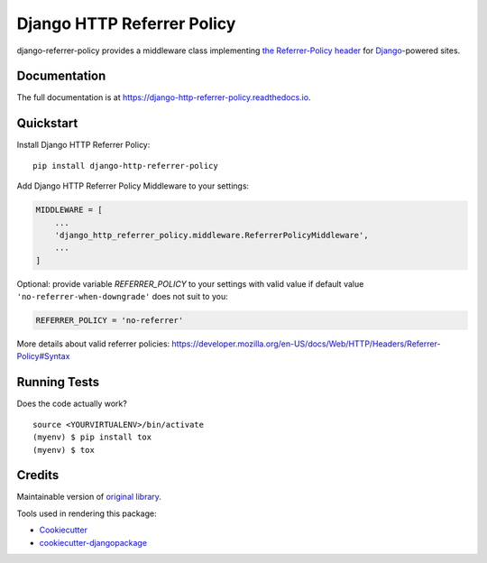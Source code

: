 =============================
Django HTTP Referrer Policy
=============================

.. image:: https://badge.fury.io/py/django-http-referrer-policy.svg
    :target: https://badge.fury.io/py/django-http-referrer-policy

.. image:: https://travis-ci.org/DmytroLitvinov/django-http-referrer-policy.svg?branch=master
    :target: https://travis-ci.org/DmytroLitvinov/django-http-referrer-policy

.. image:: https://readthedocs.org/projects/django-http-referrer-policy/badge/?version=latest
    :target: https://django-http-referrer-policy.readthedocs.io/en/latest/?badge=latest
    :alt: Documentation Status

.. image:: https://codecov.io/gh/DmytroLitvinov/django-http-referrer-policy/branch/master/graph/badge.svg
    :target: https://codecov.io/gh/DmytroLitvinov/django-http-referrer-policy

django-referrer-policy provides a middleware class implementing `the Referrer-Policy header <https://www.w3.org/TR/referrer-policy/>`_ for
`Django <https://www.djangoproject.com/>`_-powered sites.

Documentation
-------------

The full documentation is at https://django-http-referrer-policy.readthedocs.io.

Quickstart
----------

Install Django HTTP Referrer Policy::

    pip install django-http-referrer-policy


Add Django HTTP Referrer Policy Middleware to your settings:

.. code-block:: python

    MIDDLEWARE = [
        ...
        'django_http_referrer_policy.middleware.ReferrerPolicyMiddleware',
        ...
    ]

Optional: provide variable `REFERRER_POLICY` to your settings with valid value if default value ``'no-referrer-when-downgrade'`` does not suit to you:

.. code-block:: python

    REFERRER_POLICY = 'no-referrer'

More details about valid referrer policies:
https://developer.mozilla.org/en-US/docs/Web/HTTP/Headers/Referrer-Policy#Syntax


Running Tests
-------------

Does the code actually work?

::

    source <YOURVIRTUALENV>/bin/activate
    (myenv) $ pip install tox
    (myenv) $ tox

Credits
-------

Maintainable version of `original library <https://github.com/ubernostrum/django-referrer-policy/>`_.

Tools used in rendering this package:

*  Cookiecutter_
*  `cookiecutter-djangopackage`_

.. _Cookiecutter: https://github.com/audreyr/cookiecutter
.. _`cookiecutter-djangopackage`: https://github.com/pydanny/cookiecutter-djangopackage
.. _`origin library`: https://google.com
